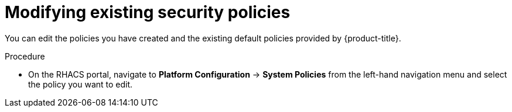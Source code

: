// Module included in the following assemblies:
//
// * operating/manage-security-policies.adoc
:_module-type: PROCEDURE
[id="modify-existing-security-policies_{context}"]
= Modifying existing security policies

[role="_abstract"]
You can edit the policies you have created and the existing default policies provided by {product-title}.

.Procedure
* On the RHACS portal, navigate to *Platform Configuration* -> *System Policies* from the left-hand navigation menu and select the policy you want to edit.
